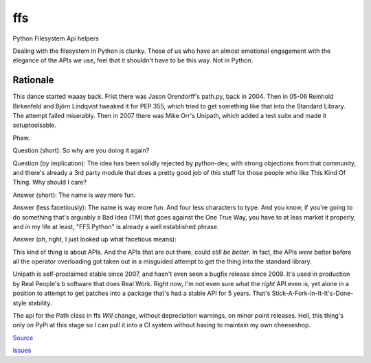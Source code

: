 
===
ffs
===

Python Filesystem Api helpers

.. image:: https://secure.travis-ci.org/davidmiller/ffs.png?branch=master
   :alt: Build Status
   :target: https://secure.travis-ci.org/davidmiller/ffs

Dealing with the filesystem in Python is clunky. Those of us who have an almost emotional engagement with the elegance of the APIs we use, feel that it shouldn't have to be this way. Not in Python.

Rationale
=========

This dance started waaay back. Frist there was Jason Orendorff's path.py, back in 2004. Then in 05-06 Reinhold Birkenfeld and Björn Lindqvist tweaked it for PEP 355, which tried to get something like that into the Standard Library. The attempt failed miserably. Then in 2007 there was Mike Orr's Unipath, which added a test suite and made it setuptoolsable.

Phew.

Question (short): So why are you doing it again?

Question (by implication): The idea has been solidly rejected by python-dev, with strong objections from that community, and there's already a 3rd party module that does a pretty good job of this stuff for those people who like This Kind Of Thing. Why should I care?

Answer (short): The name is way more fun.

Answer (less facetiously): The name is way more fun. And four less characters to type. And you know, if you're going to do something that's arguably a Bad Idea (TM) that goes against the One True Way, you have to at leas market it properly, and in my life at least, "FFS Python" is already a well established phrase.

Answer (oh, right, I just looked up what facetious means):

This kind of thing is about APIs. And the APIs that are out there, could *still be better*. In fact, the APIs *were* better before all the operator overloading got taken out in a misguided attempt to get the thing into the standard library.

Unipath is self-proclaimed stable since 2007, and hasn't even seen a bugfix release since 2009. It's used in production by Real People's b
software that does Real Work. Right now, I'm not even sure what the *right* API even is, yet alone in a position to attempt to get patches into a package that's had a stable API for 5 years. That's Stick-A-Fork-In-It-It's-Done-style stability.

The api for the Path class in ffs *Will* change, without depreciation warnings, on minor point releases. Hell, this thing's only *on* PyPi at this stage so I can pull it into a CI system without having to maintain my own cheeseshop.

`Source`_

`Issues`_

.. _Source: https://github.com/davidmiller/ffs
.. _Issues: https://github.com/davidmiller/ffs/issues
